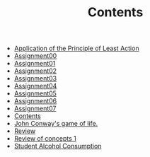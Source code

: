 #+TITLE: Contents

- [[file:action.org][Application of the Principle of Least Action]]
- [[file:assignment00.org][Assignment00]]
- [[file:assignment01.org][Assignment01]]
- [[file:assignment02.org][Assignment02]]
- [[file:assignment03.org][Assignment03]]
- [[file:assignment04.org][Assignment04]]
- [[file:assignment05.org][Assignment05]]
- [[file:assignment06.org][Assignment06]]
- [[file:assignment07.org][Assignment07]]
- [[file:index.org][Contents]]
- [[file:game_of_life.org][John Conway's game of life.]]
- [[file:review2.org][Review]]
- [[file:review1.org][Review of concepts 1]]
- [[file:student_alcohol.org][Student Alcohol Consumption]]